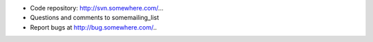 .. contents::

.. Note to recipe author!
   ---------------------
   Update the following URLs to point to your:

   - code repository
   - bug tracker
   - questions/comments feedback mail
   (do not set a real mail, to avoid spams)

   Or remove it if not used.

- Code repository: http://svn.somewhere.com/...
- Questions and comments to somemailing_list
- Report bugs at http://bug.somewhere.com/..

